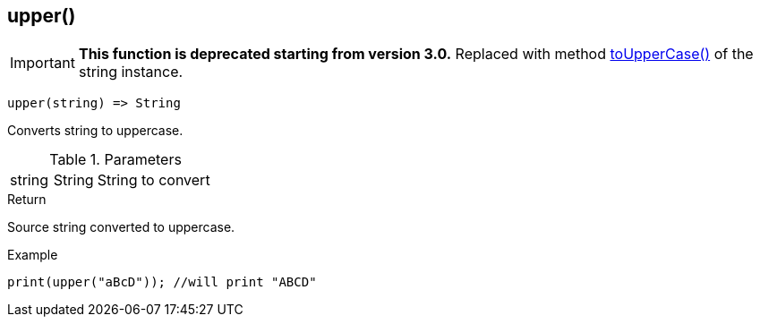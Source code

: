 [.nxsl-function]
[[func-upper]]
== upper()

****
[IMPORTANT]
====
*This function is deprecated starting from version 3.0.*
Replaced with method <<class-string-toUpperCase,toUpperCase()>> of the string instance.
====
****

[source,c]
----
upper(string) => String
----

Converts string to uppercase.

.Parameters
[cols="1,1,3" grid="none", frame="none"]
|===
|string|String|String to convert
|===

.Return
Source string converted to uppercase.

.Example
[.source]
....
print(upper("aBcD")); //will print "ABCD"
....
